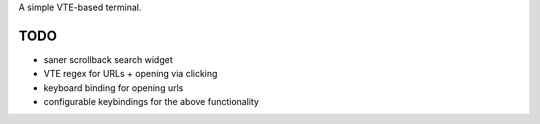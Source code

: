 A simple VTE-based terminal.

TODO
====

* saner scrollback search widget
* VTE regex for URLs + opening via clicking
* keyboard binding for opening urls
* configurable keybindings for the above functionality
